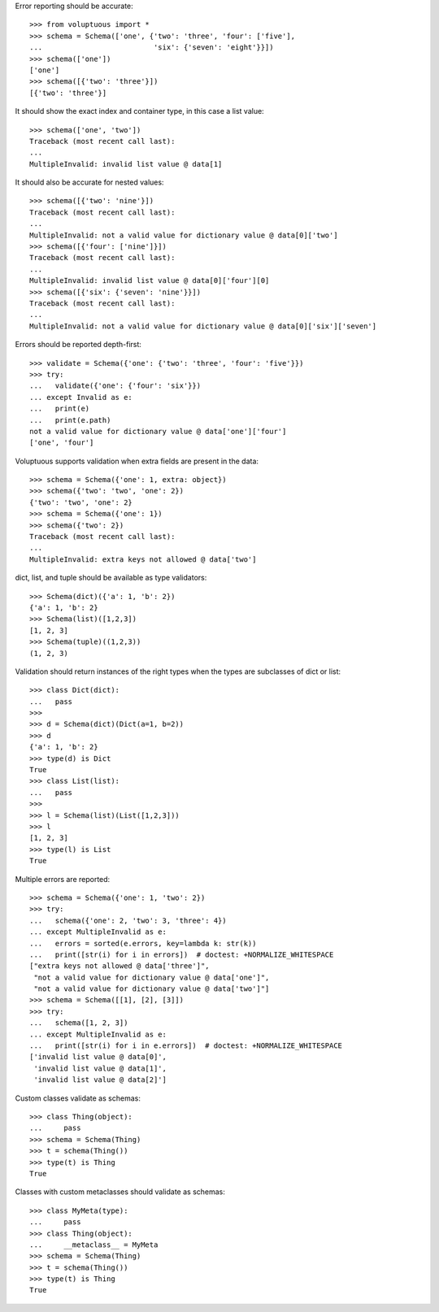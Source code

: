 Error reporting should be accurate::

  >>> from voluptuous import *
  >>> schema = Schema(['one', {'two': 'three', 'four': ['five'],
  ...                          'six': {'seven': 'eight'}}])
  >>> schema(['one'])
  ['one']
  >>> schema([{'two': 'three'}])
  [{'two': 'three'}]

It should show the exact index and container type, in this case a list value::

  >>> schema(['one', 'two'])
  Traceback (most recent call last):
  ...
  MultipleInvalid: invalid list value @ data[1]

It should also be accurate for nested values::

  >>> schema([{'two': 'nine'}])
  Traceback (most recent call last):
  ...
  MultipleInvalid: not a valid value for dictionary value @ data[0]['two']
  >>> schema([{'four': ['nine']}])
  Traceback (most recent call last):
  ...
  MultipleInvalid: invalid list value @ data[0]['four'][0]
  >>> schema([{'six': {'seven': 'nine'}}])
  Traceback (most recent call last):
  ...
  MultipleInvalid: not a valid value for dictionary value @ data[0]['six']['seven']

Errors should be reported depth-first::

  >>> validate = Schema({'one': {'two': 'three', 'four': 'five'}})
  >>> try:
  ...   validate({'one': {'four': 'six'}})
  ... except Invalid as e:
  ...   print(e)
  ...   print(e.path)
  not a valid value for dictionary value @ data['one']['four']
  ['one', 'four']

Voluptuous supports validation when extra fields are present in the data::

  >>> schema = Schema({'one': 1, extra: object})
  >>> schema({'two': 'two', 'one': 2})
  {'two': 'two', 'one': 2}
  >>> schema = Schema({'one': 1})
  >>> schema({'two': 2})
  Traceback (most recent call last):
  ...
  MultipleInvalid: extra keys not allowed @ data['two']


dict, list, and tuple should be available as type validators::

  >>> Schema(dict)({'a': 1, 'b': 2})
  {'a': 1, 'b': 2}
  >>> Schema(list)([1,2,3])
  [1, 2, 3]
  >>> Schema(tuple)((1,2,3))
  (1, 2, 3)


Validation should return instances of the right types when the types are
subclasses of dict or list::

  >>> class Dict(dict):
  ...   pass
  >>>
  >>> d = Schema(dict)(Dict(a=1, b=2))
  >>> d
  {'a': 1, 'b': 2}
  >>> type(d) is Dict
  True
  >>> class List(list):
  ...   pass
  >>>
  >>> l = Schema(list)(List([1,2,3]))
  >>> l
  [1, 2, 3]
  >>> type(l) is List
  True

Multiple errors are reported::

  >>> schema = Schema({'one': 1, 'two': 2})
  >>> try:
  ...   schema({'one': 2, 'two': 3, 'three': 4})
  ... except MultipleInvalid as e:
  ...   errors = sorted(e.errors, key=lambda k: str(k))
  ...   print([str(i) for i in errors])  # doctest: +NORMALIZE_WHITESPACE
  ["extra keys not allowed @ data['three']",
   "not a valid value for dictionary value @ data['one']",
   "not a valid value for dictionary value @ data['two']"]
  >>> schema = Schema([[1], [2], [3]])
  >>> try:
  ...   schema([1, 2, 3])
  ... except MultipleInvalid as e:
  ...   print([str(i) for i in e.errors])  # doctest: +NORMALIZE_WHITESPACE
  ['invalid list value @ data[0]',
   'invalid list value @ data[1]',
   'invalid list value @ data[2]']

Custom classes validate as schemas::

    >>> class Thing(object):
    ...     pass
    >>> schema = Schema(Thing)
    >>> t = schema(Thing())
    >>> type(t) is Thing
    True

Classes with custom metaclasses should validate as schemas::

    >>> class MyMeta(type):
    ...     pass
    >>> class Thing(object):
    ...     __metaclass__ = MyMeta
    >>> schema = Schema(Thing)
    >>> t = schema(Thing())
    >>> type(t) is Thing
    True
